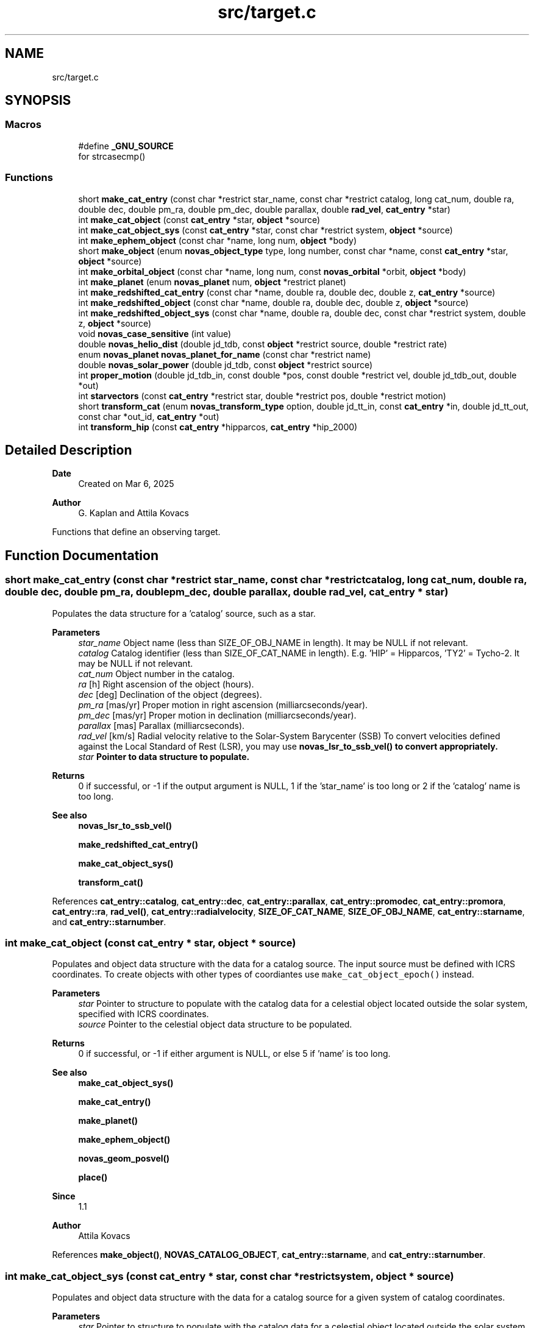 .TH "src/target.c" 3 "Version v1.3" "SuperNOVAS" \" -*- nroff -*-
.ad l
.nh
.SH NAME
src/target.c
.SH SYNOPSIS
.br
.PP
.SS "Macros"

.in +1c
.ti -1c
.RI "#define \fB_GNU_SOURCE\fP"
.br
.RI "for strcasecmp() "
.in -1c
.SS "Functions"

.in +1c
.ti -1c
.RI "short \fBmake_cat_entry\fP (const char *restrict star_name, const char *restrict catalog, long cat_num, double ra, double dec, double pm_ra, double pm_dec, double parallax, double \fBrad_vel\fP, \fBcat_entry\fP *star)"
.br
.ti -1c
.RI "int \fBmake_cat_object\fP (const \fBcat_entry\fP *star, \fBobject\fP *source)"
.br
.ti -1c
.RI "int \fBmake_cat_object_sys\fP (const \fBcat_entry\fP *star, const char *restrict system, \fBobject\fP *source)"
.br
.ti -1c
.RI "int \fBmake_ephem_object\fP (const char *name, long num, \fBobject\fP *body)"
.br
.ti -1c
.RI "short \fBmake_object\fP (enum \fBnovas_object_type\fP type, long number, const char *name, const \fBcat_entry\fP *star, \fBobject\fP *source)"
.br
.ti -1c
.RI "int \fBmake_orbital_object\fP (const char *name, long num, const \fBnovas_orbital\fP *orbit, \fBobject\fP *body)"
.br
.ti -1c
.RI "int \fBmake_planet\fP (enum \fBnovas_planet\fP num, \fBobject\fP *restrict planet)"
.br
.ti -1c
.RI "int \fBmake_redshifted_cat_entry\fP (const char *name, double ra, double dec, double z, \fBcat_entry\fP *source)"
.br
.ti -1c
.RI "int \fBmake_redshifted_object\fP (const char *name, double ra, double dec, double z, \fBobject\fP *source)"
.br
.ti -1c
.RI "int \fBmake_redshifted_object_sys\fP (const char *name, double ra, double dec, const char *restrict system, double z, \fBobject\fP *source)"
.br
.ti -1c
.RI "void \fBnovas_case_sensitive\fP (int value)"
.br
.ti -1c
.RI "double \fBnovas_helio_dist\fP (double jd_tdb, const \fBobject\fP *restrict source, double *restrict rate)"
.br
.ti -1c
.RI "enum \fBnovas_planet\fP \fBnovas_planet_for_name\fP (const char *restrict name)"
.br
.ti -1c
.RI "double \fBnovas_solar_power\fP (double jd_tdb, const \fBobject\fP *restrict source)"
.br
.ti -1c
.RI "int \fBproper_motion\fP (double jd_tdb_in, const double *pos, const double *restrict vel, double jd_tdb_out, double *out)"
.br
.ti -1c
.RI "int \fBstarvectors\fP (const \fBcat_entry\fP *restrict star, double *restrict pos, double *restrict motion)"
.br
.ti -1c
.RI "short \fBtransform_cat\fP (enum \fBnovas_transform_type\fP option, double jd_tt_in, const \fBcat_entry\fP *in, double jd_tt_out, const char *out_id, \fBcat_entry\fP *out)"
.br
.ti -1c
.RI "int \fBtransform_hip\fP (const \fBcat_entry\fP *hipparcos, \fBcat_entry\fP *hip_2000)"
.br
.in -1c
.SH "Detailed Description"
.PP 

.PP
\fBDate\fP
.RS 4
Created on Mar 6, 2025 
.RE
.PP
\fBAuthor\fP
.RS 4
G\&. Kaplan and Attila Kovacs
.RE
.PP
Functions that define an observing target\&. 
.SH "Function Documentation"
.PP 
.SS "short make_cat_entry (const char *restrict star_name, const char *restrict catalog, long cat_num, double ra, double dec, double pm_ra, double pm_dec, double parallax, double rad_vel, \fBcat_entry\fP * star)"
Populates the data structure for a 'catalog' source, such as a star\&.
.PP
\fBParameters\fP
.RS 4
\fIstar_name\fP Object name (less than SIZE_OF_OBJ_NAME in length)\&. It may be NULL if not relevant\&. 
.br
\fIcatalog\fP Catalog identifier (less than SIZE_OF_CAT_NAME in length)\&. E\&.g\&. 'HIP' = Hipparcos, 'TY2' = Tycho-2\&. It may be NULL if not relevant\&. 
.br
\fIcat_num\fP Object number in the catalog\&. 
.br
\fIra\fP [h] Right ascension of the object (hours)\&. 
.br
\fIdec\fP [deg] Declination of the object (degrees)\&. 
.br
\fIpm_ra\fP [mas/yr] Proper motion in right ascension (milliarcseconds/year)\&. 
.br
\fIpm_dec\fP [mas/yr] Proper motion in declination (milliarcseconds/year)\&. 
.br
\fIparallax\fP [mas] Parallax (milliarcseconds)\&. 
.br
\fIrad_vel\fP [km/s] Radial velocity relative to the Solar-System Barycenter (SSB) To convert velocities defined against the Local Standard of Rest (LSR), you may use \fC\fBnovas_lsr_to_ssb_vel()\fP\fP to convert appropriately\&. 
.br
\fIstar\fP Pointer to data structure to populate\&. 
.RE
.PP
\fBReturns\fP
.RS 4
0 if successful, or -1 if the output argument is NULL, 1 if the 'star_name' is too long or 2 if the 'catalog' name is too long\&.
.RE
.PP
\fBSee also\fP
.RS 4
\fBnovas_lsr_to_ssb_vel()\fP 
.PP
\fBmake_redshifted_cat_entry()\fP 
.PP
\fBmake_cat_object_sys()\fP 
.PP
\fBtransform_cat()\fP 
.RE
.PP

.PP
References \fBcat_entry::catalog\fP, \fBcat_entry::dec\fP, \fBcat_entry::parallax\fP, \fBcat_entry::promodec\fP, \fBcat_entry::promora\fP, \fBcat_entry::ra\fP, \fBrad_vel()\fP, \fBcat_entry::radialvelocity\fP, \fBSIZE_OF_CAT_NAME\fP, \fBSIZE_OF_OBJ_NAME\fP, \fBcat_entry::starname\fP, and \fBcat_entry::starnumber\fP\&.
.SS "int make_cat_object (const \fBcat_entry\fP * star, \fBobject\fP * source)"
Populates and object data structure with the data for a catalog source\&. The input source must be defined with ICRS coordinates\&. To create objects with other types of coordiantes use \fCmake_cat_object_epoch()\fP instead\&.
.PP
\fBParameters\fP
.RS 4
\fIstar\fP Pointer to structure to populate with the catalog data for a celestial object located outside the solar system, specified with ICRS coordinates\&. 
.br
\fIsource\fP Pointer to the celestial object data structure to be populated\&. 
.RE
.PP
\fBReturns\fP
.RS 4
0 if successful, or -1 if either argument is NULL, or else 5 if 'name' is too long\&.
.RE
.PP
\fBSee also\fP
.RS 4
\fBmake_cat_object_sys()\fP 
.PP
\fBmake_cat_entry()\fP 
.PP
\fBmake_planet()\fP 
.PP
\fBmake_ephem_object()\fP 
.PP
\fBnovas_geom_posvel()\fP 
.PP
\fBplace()\fP
.RE
.PP
\fBSince\fP
.RS 4
1\&.1 
.RE
.PP
\fBAuthor\fP
.RS 4
Attila Kovacs 
.RE
.PP

.PP
References \fBmake_object()\fP, \fBNOVAS_CATALOG_OBJECT\fP, \fBcat_entry::starname\fP, and \fBcat_entry::starnumber\fP\&.
.SS "int make_cat_object_sys (const \fBcat_entry\fP * star, const char *restrict system, \fBobject\fP * source)"
Populates and object data structure with the data for a catalog source for a given system of catalog coordinates\&.
.PP
\fBParameters\fP
.RS 4
\fIstar\fP Pointer to structure to populate with the catalog data for a celestial object located outside the solar system\&. 
.br
\fIsystem\fP Input catalog coordinate system epoch, e\&.g\&. 'ICRS', 'B1950\&.0', 'J2000\&.0', 'FK4', 'FK5', or 'HIP'\&. In general, any Besselian or Julian year epoch can be used by year (e\&.g\&. 'B1933\&.193' or 'J2022\&.033'), or else the fixed value listed\&. If 'B' or 'J' is ommitted in front of the epoch year, then Besselian epochs are assumed prior to 1984\&.0\&. 
.br
\fIsource\fP Pointer to the celestial object data structure to be populated with the corresponding ICRS catalog coordinates, after appying proper-motion and precession corrections as appropriate\&. 
.RE
.PP
\fBReturns\fP
.RS 4
0 if successful, or -1 if any argument is NULL or if the input 'system' is invalid, or else 5 if 'name' is too long\&.
.RE
.PP
\fBSee also\fP
.RS 4
\fBmake_cat_object()\fP 
.PP
\fBmake_redshifted_object_sys()\fP 
.PP
novas_jd_for_epoch() 
.PP
\fBmake_cat_entry()\fP 
.PP
\fBplace()\fP 
.PP
\fBNOVAS_SYSTEM_ICRS\fP 
.PP
\fBNOVAS_SYSTEM_HIP\fP 
.PP
\fBNOVAS_SYSTEM_J2000\fP 
.PP
\fBNOVAS_SYSTEM_B1950\fP
.RE
.PP
\fBSince\fP
.RS 4
1\&.3 
.RE
.PP
\fBAuthor\fP
.RS 4
Attila Kovacs 
.RE
.PP

.PP
References \fBmake_cat_object()\fP, and \fBobject::star\fP\&.
.SS "int make_ephem_object (const char * name, long num, \fBobject\fP * body)"
Sets a celestial object to be a Solar-system ephemeris body\&. Typically this would be used to define minor planets, asteroids, comets and planetary satellites\&.
.PP
\fBParameters\fP
.RS 4
\fIname\fP Name of object\&. By default converted to upper-case, unless \fBnovas_case_sensitive()\fP was called with a non-zero argument\&. Max\&. SIZE_OF_OBJ_NAME long, including termination\&. If the ephemeris provider uses names, then the name should match those of the ephemeris provider -- otherwise it is not important\&. 
.br
\fInum\fP Solar-system body ID number (e\&.g\&. NAIF)\&. The number should match the needs of the ephemeris provider used with NOVAS\&. (If the ephemeris provider is by name and not ID number, then the number here is not important)\&. 
.br
\fIbody\fP Pointer to structure to populate\&. 
.RE
.PP
\fBReturns\fP
.RS 4
0 if successful, or else -1 if the 'body' pointer is NULL or the name is too long\&.
.RE
.PP
\fBSee also\fP
.RS 4
\fBset_ephem_provider()\fP 
.PP
\fBmake_planet()\fP 
.PP
\fBmake_cat_entry()\fP 
.PP
\fBnovas_geom_posvel()\fP 
.PP
\fBplace()\fP
.RE
.PP
\fBSince\fP
.RS 4
1\&.0 
.RE
.PP
\fBAuthor\fP
.RS 4
Attila Kovacs 
.RE
.PP

.PP
References \fBmake_object()\fP, and \fBNOVAS_EPHEM_OBJECT\fP\&.
.SS "short make_object (enum \fBnovas_object_type\fP type, long number, const char * name, const \fBcat_entry\fP * star, \fBobject\fP * source)"
Populates an object data structure using the parameters provided\&. By default (for compatibility with NOVAS C) source names are converted to upper-case internally\&. You can however enable case-sensitive processing by calling \fBnovas_case_sensitive()\fP before\&.
.PP
NOTES: 
.PD 0
.IP "1." 4
This call does not initialize the \fCorbit\fP field (added in v1\&.2) with zeroes to remain ABI compatible with versions <1\&.2, and to avoid the possiblity of segfaulting if used to initialize a legacy \fCobject\fP variable\&. 
.PP
.PP
\fBParameters\fP
.RS 4
\fItype\fP The type of object\&. NOVAS_PLANET (0), NOVAS_EPHEM_OBJECT (1) or NOVAS_CATALOG_OBJECT (2), or NOVAS_ORBITAL_OBJECT (3)\&. 
.br
\fInumber\fP The novas ID number (for solar-system bodies only, otherwise ignored) 
.br
\fIname\fP The name of the object (case insensitive)\&. It should be shorter than SIZE_OF_OBJ_NAME or else an error will be returned\&. The name is converted to upper internally unless \fBnovas_case_sensitive()\fP was called before to change that\&. 
.br
\fIstar\fP Pointer to structure to populate with the catalog data for a celestial object located outside the solar system\&. Used only if type is NOVAS_CATALOG_OBJECT, otherwise ignored and can be NULL\&. 
.br
\fIsource\fP Pointer to the celestial object data structure to be populated\&. 
.RE
.PP
\fBReturns\fP
.RS 4
0 if successful, or -1 if 'cel_obj' is NULL or when type is NOVAS_CATALOG_OBJECT and 'star' is NULL, or else 1 if 'type' is invalid, 2 if 'number' is out of legal range or 5 if 'name' is too long\&.
.RE
.PP
\fBSee also\fP
.RS 4
\fBnovas_case_sensitive()\fP 
.PP
\fBmake_cat_object()\fP 
.PP
\fBmake_redshifted_object()\fP 
.PP
\fBmake_planet()\fP 
.PP
\fBmake_ephem_object()\fP 
.PP
\fBmake_orbital_object()\fP 
.PP
\fBnovas_geom_posvel()\fP 
.PP
\fBplace()\fP 
.RE
.PP

.PP
References \fBobject::name\fP, \fBNOVAS_CATALOG_OBJECT\fP, \fBNOVAS_OBJECT_TYPES\fP, \fBNOVAS_ORBITAL_OBJECT\fP, \fBNOVAS_PLANET\fP, \fBNOVAS_PLANETS\fP, \fBobject::number\fP, \fBobject::star\fP, and \fBobject::type\fP\&.
.SS "int make_orbital_object (const char * name, long num, const \fBnovas_orbital\fP * orbit, \fBobject\fP * body)"
Sets a celestial object to be a Solar-system orbital body\&. Typically this would be used to define minor planets, asteroids, comets, or even planetary satellites\&.
.PP
\fBParameters\fP
.RS 4
\fIname\fP Name of object\&. It may be NULL if not relevant\&. 
.br
\fInum\fP Solar-system body ID number (e\&.g\&. NAIF)\&. It is not required and can be set e\&.g\&. to -1 if not relevant to the caller\&. 
.br
\fIorbit\fP The orbital parameters to adopt\&. The data will be copied, not referenced\&. 
.br
\fIbody\fP Pointer to structure to populate\&. 
.RE
.PP
\fBReturns\fP
.RS 4
0 if successful, or else -1 if the 'orbit' or 'body' pointer is NULL or the name is too long\&.
.RE
.PP
\fBSee also\fP
.RS 4
\fBnovas_orbit_posvel()\fP 
.PP
\fBmake_planet()\fP 
.PP
\fBmake_ephem_object()\fP 
.PP
\fBnovas_geom_posvel()\fP 
.PP
\fBplace()\fP
.RE
.PP
\fBSince\fP
.RS 4
1\&.2 
.RE
.PP
\fBAuthor\fP
.RS 4
Attila Kovacs 
.RE
.PP

.PP
References \fBmake_object()\fP, \fBNOVAS_ORBITAL_OBJECT\fP, and \fBobject::orbit\fP\&.
.SS "int make_planet (enum \fBnovas_planet\fP num, \fBobject\fP *restrict planet)"
Sets a celestial object to be a major planet, or the Sun, Moon, Solar-system Barycenter, etc\&.
.PP
\fBParameters\fP
.RS 4
\fInum\fP Planet ID number (NOVAS convention) 
.br
\fIplanet\fP Pointer to structure to populate\&. 
.RE
.PP
\fBReturns\fP
.RS 4
0 if successful, or else -1 if the 'planet' pointer is NULL\&.
.RE
.PP
\fBSee also\fP
.RS 4
\fBmake_ephem_object()\fP 
.PP
\fBmake_cat_entry()\fP 
.PP
\fBplace()\fP
.RE
.PP
\fBSince\fP
.RS 4
1\&.0 
.RE
.PP
\fBAuthor\fP
.RS 4
Attila Kovacs 
.RE
.PP

.PP
References \fBmake_object()\fP, \fBNOVAS_PLANET\fP, \fBNOVAS_PLANET_NAMES_INIT\fP, and \fBNOVAS_PLANETS\fP\&.
.SS "int make_redshifted_cat_entry (const char * name, double ra, double dec, double z, \fBcat_entry\fP * source)"
Populates a celestial object data structure with the parameters for a redhifted catalog source, such as a distant quasar or galaxy\&. It is similar to \fC\fBmake_cat_object()\fP\fP except that it takes a Doppler-shift (z) instead of radial velocity and it assumes no parallax and no proper motion (appropriately for a distant redshifted source)\&. The catalog name is set to \fCEXT\fP to indicate an extragalactic source, and the catalog number defaults to 0\&. The user may change these default field values as appropriate afterwards, if necessary\&.
.PP
\fBParameters\fP
.RS 4
\fIname\fP Object name (less than SIZE_OF_OBJ_NAME in length)\&. It may be NULL\&. 
.br
\fIra\fP [h] Right ascension of the object (hours)\&. 
.br
\fIdec\fP [deg] Declination of the object (degrees)\&. 
.br
\fIz\fP Redhift value (\*<obs\*>  / \*<rest\*>  - 1 = f\*<rest\*>  / f\*<obs\*>  - 1)\&. 
.br
\fIsource\fP Pointer to structure to populate\&. 
.RE
.PP
\fBReturns\fP
.RS 4
0 if successful, or 5 if 'name' is too long, else -1 if the 'source' pointer is NULL\&.
.RE
.PP
\fBSee also\fP
.RS 4
\fBmake_redshifted_object_sys()\fP 
.PP
\fBnovas_v2z()\fP
.RE
.PP
\fBSince\fP
.RS 4
1\&.2 
.RE
.PP
\fBAuthor\fP
.RS 4
Attila Kovacs 
.RE
.PP

.PP
References \fBmake_cat_entry()\fP, and \fBnovas_z2v()\fP\&.
.SS "int make_redshifted_object (const char * name, double ra, double dec, double z, \fBobject\fP * source)"
Populates a celestial object data structure with the parameters for a redhifted catalog source, such as a distant quasar or galaxy\&. It is similar to \fC\fBmake_cat_object()\fP\fP except that it takes a Doppler-shift (z) instead of radial velocity and it assumes no parallax and no proper motion (appropriately for a distant redshifted source)\&. The catalog name is set to \fCEXT\fP to indicate an extragalactic source, and the catalog number defaults to 0\&. The user may change these default field values as appropriate afterwards, if necessary\&.
.PP
\fBParameters\fP
.RS 4
\fIname\fP Object name (less than SIZE_OF_OBJ_NAME in length)\&. It may be NULL\&. 
.br
\fIra\fP [h] ICRS Right ascension of the object (hours)\&. 
.br
\fIdec\fP [deg] ICRS Declination of the object (degrees)\&. 
.br
\fIz\fP Redhift value (\*<obs\*>  / \*<rest\*>  - 1 = f\*<rest\*>  / f\*<obs\*>  - 1)\&. 
.br
\fIsource\fP Pointer to structure to populate\&. 
.RE
.PP
\fBReturns\fP
.RS 4
0 if successful, or 5 if 'name' is too long, else -1 if the 'source' pointer is NULL\&.
.RE
.PP
\fBSee also\fP
.RS 4
\fBmake_redshifted_object_sys()\fP 
.PP
\fBmake_cat_object()\fP 
.PP
\fBnovas_v2z()\fP
.RE
.PP
\fBSince\fP
.RS 4
1\&.2 
.RE
.PP
\fBAuthor\fP
.RS 4
Attila Kovacs 
.RE
.PP

.PP
References \fBmake_cat_object()\fP, and \fBmake_redshifted_cat_entry()\fP\&.
.SS "int make_redshifted_object_sys (const char * name, double ra, double dec, const char *restrict system, double z, \fBobject\fP * source)"
Populates a celestial object data structure with the parameters for a redhifted catalog source, such as a distant quasar or galaxy, for a given system of catalog coordinates\&.
.PP
\fBParameters\fP
.RS 4
\fIname\fP Object name (less than SIZE_OF_OBJ_NAME in length)\&. It may be NULL\&. 
.br
\fIra\fP [h] ICRS Right ascension of the object (hours)\&. 
.br
\fIdec\fP [deg] ICRS Declination of the object (degrees)\&. 
.br
\fIsystem\fP Input catalog coordinate system epoch, e\&.g\&. 'ICRS', 'B1950\&.0', 'J2000\&.0', 'FK4', 'FK5', or 'HIP'\&. In general, any Besselian or Julian year epoch can be used by year (e\&.g\&. 'B1933\&.193' or 'J2022\&.033'), or else the fixed value listed\&. If 'B' or 'J' is ommitted in front of the epoch year, then Besselian epochs are assumed prior to 1984\&.0\&. 
.br
\fIz\fP Redhift value (\*<obs\*>  / \*<rest\*>  - 1 = f\*<rest\*>  / f\*<obs\*>  - 1)\&. 
.br
\fIsource\fP Pointer to the celestial object data structure to be populated with the corresponding ICRS catalog coordinates\&. 
.RE
.PP
\fBReturns\fP
.RS 4
0 if successful, or -1 if any of the pointer arguments is NULL or the 'system' is invalid, or else 1 if 'type' is invalid, 2 if 'number' is out of legal range or 5 if 'name' is too long\&.
.RE
.PP
\fBSee also\fP
.RS 4
\fBmake_redshifted_object()\fP 
.PP
\fBmake_cat_object_sys()\fP 
.PP
novas_jd_for_epoch() 
.PP
\fBplace()\fP 
.PP
\fBNOVAS_SYSTEM_ICRS\fP 
.PP
\fBNOVAS_SYSTEM_HIP\fP 
.PP
\fBNOVAS_SYSTEM_J2000\fP 
.PP
\fBNOVAS_SYSTEM_B1950\fP
.RE
.PP
\fBSince\fP
.RS 4
1\&.3 
.RE
.PP
\fBAuthor\fP
.RS 4
Attila Kovacs 
.RE
.PP

.PP
References \fBmake_redshifted_object()\fP, and \fBobject::star\fP\&.
.SS "void novas_case_sensitive (int value)"
Enables or disables case-sensitive processing of the object name\&. The effect is not retroactive\&. The setting will only affect the celestial objects that are defined after the call\&. Note, that catalog names, set via \fBmake_cat_entry()\fP are always case sensitive regardless of this setting\&.
.PP
\fBParameters\fP
.RS 4
\fIvalue\fP (boolean) TRUE (non-zero) to enable case-sensitive object names, or else FALSE (0) to convert names to upper case only (NOVAS C compatible behavior)\&.
.RE
.PP
\fBSee also\fP
.RS 4
\fBmake_object()\fP
.RE
.PP
\fBSince\fP
.RS 4
1\&.0 
.RE
.PP
\fBAuthor\fP
.RS 4
Attila Kovacs 
.RE
.PP

.SS "double novas_helio_dist (double jd_tdb, const \fBobject\fP *restrict source, double *restrict rate)"
Returns a Solar-system body's distance from the Sun, and optionally also the rate of recession\&. It may be useful, e\&.g\&. to calculate the body's heating from the Sun\&.
.PP
\fBParameters\fP
.RS 4
\fIjd_tdb\fP [day] Barycentric Dynamical Time (TDB) based Julian date\&. You may want to use a time that is antedated to when the observed light originated from the source\&. 
.br
\fIsource\fP Observed Solar-system source 
.br
\fIrate\fP [AU/day] (optional) Returned rate of recession from Sun 
.RE
.PP
\fBReturns\fP
.RS 4
[AU] Distance from the Sun, or NAN if not a Solar-system source\&.
.RE
.PP
\fBSince\fP
.RS 4
1\&.3 
.RE
.PP
\fBAuthor\fP
.RS 4
Attila Kovacs
.RE
.PP
\fBSee also\fP
.RS 4
\fBnovas_solar_power()\fP 
.PP
\fBnovas_solar_illum()\fP 
.RE
.PP

.PP
References \fBephemeris()\fP, \fBNOVAS_CATALOG_OBJECT\fP, \fBNOVAS_HELIOCENTER\fP, \fBNOVAS_REDUCED_ACCURACY\fP, and \fBnovas_vlen()\fP\&.
.SS "enum \fBnovas_planet\fP novas_planet_for_name (const char *restrict name)"
Returns the NOVAS planet ID for a given name (case insensitive), or -1 if no match is found\&.
.PP
\fBParameters\fP
.RS 4
\fIname\fP The planet name, or that for the 'Sun', 'Moon' or 'SSB' (case insensitive)\&. The spelled out 'Solar System Barycenter' is also recognized with either spaces, hyphens ('-') or underscores ('_') separating the case insensitive words\&. 
.RE
.PP
\fBReturns\fP
.RS 4
The NOVAS major planet ID, or -1 (errno set to EINVAL) if the input name is NULL or if there is no match for the name provided\&.
.RE
.PP
\fBAuthor\fP
.RS 4
Attila Kovacs 
.RE
.PP
\fBSince\fP
.RS 4
1\&.2
.RE
.PP
\fBSee also\fP
.RS 4
\fBmake_planet()\fP 
.RE
.PP

.PP
References \fBNOVAS_PLANET_NAMES_INIT\fP, \fBNOVAS_PLANETS\fP, and \fBNOVAS_SSB\fP\&.
.SS "double novas_solar_power (double jd_tdb, const \fBobject\fP *restrict source)"
Returns the typical incident Solar power on a Solar-system body at the time of observation\&.
.PP
\fBParameters\fP
.RS 4
\fIjd_tdb\fP [day] Barycentric Dynamical Time (TDB) based Julian date\&. You may want to use a time that is antedated to when the observed light originated ( was reflected) from the source\&. 
.br
\fIsource\fP Observed Solar-system source 
.RE
.PP
\fBReturns\fP
.RS 4
[W/m\*{2\*} ] Incident Solar power on the illuminated side of the object, or NAN if not a Solar-system source or if the source is the Sun itself\&.
.RE
.PP
\fBSince\fP
.RS 4
1\&.3 
.RE
.PP
\fBAuthor\fP
.RS 4
Attila Kovacs
.RE
.PP
\fBSee also\fP
.RS 4
\fBnovas_solar_illum()\fP 
.RE
.PP

.PP
References \fBnovas_helio_dist()\fP, and \fBNOVAS_SOLAR_CONSTANT\fP\&.
.SS "int proper_motion (double jd_tdb_in, const double * pos, const double *restrict vel, double jd_tdb_out, double * out)"
Applies proper motion, including foreshortening effects, to a star's position\&.
.PP
REFERENCES: 
.PD 0
.IP "1." 4
Kaplan, G\&. H\&. et\&. al\&. (1989)\&. Astron\&. Journ\&. 97, 1197-1210\&. 
.PP
.PP
\fBParameters\fP
.RS 4
\fIjd_tdb_in\fP [day] Barycentric Dynamical Time (TDB) based Julian date of the first epoch\&. 
.br
\fIpos\fP [AU] Position vector at first epoch\&. 
.br
\fIvel\fP [AU/day] Velocity vector at first epoch\&. 
.br
\fIjd_tdb_out\fP [day] Barycentric Dynamical Time (TDB) based Julian date of the second epoch\&. 
.br
\fIout\fP Position vector at second epoch\&. It can be the same vector as the input\&. 
.RE
.PP
\fBReturns\fP
.RS 4
0 if successful, or -1 if any of the vector areguments is NULL\&.
.RE
.PP
\fBSee also\fP
.RS 4
\fBtransform_cat()\fP 
.RE
.PP

.SS "int starvectors (const \fBcat_entry\fP *restrict star, double *restrict pos, double *restrict motion)"
Converts angular quantities for stars to vectors\&.
.PP
NOTES: 
.PD 0
.IP "1." 4
The velocity returned should not be used for deriving spectroscopic radial velocity\&. It is a measure of the perceived change of the stars position, not a true physical velocity\&. 
.PP
.PP
REFERENCES: 
.PD 0
.IP "1." 4
Kaplan, G\&. H\&. et\&. al\&. (1989)\&. Astron\&. Journ\&. 97, 1197-1210\&. 
.PP
.PP
\fBParameters\fP
.RS 4
\fIstar\fP Pointer to catalog entry structure containing ICRS catalog 
.br
\fIpos\fP [AU] Position vector, equatorial rectangular coordinates, components in AU\&. It may be NULL if not required\&. 
.br
\fImotion\fP [AU/day] Perceived motion of star, in equatorial rectangular coordinates, components in AU/Day\&. It must be distinct from the pos output vector, and may be NULL if not required\&. Note, that it is suitable only for calculating the apparent 3D location of the star at a different time, and should not be used as a measure of physical velocity, e\&.g\&. for spectroscopic radial velocity determination\&.
.RE
.PP
\fBReturns\fP
.RS 4
0 if successful, or -1 if the star argument is NULL or the output vectors are the same pointer\&.
.RE
.PP
\fBSee also\fP
.RS 4
\fBmake_cat_entry()\fP 
.RE
.PP

.PP
References \fBNOVAS_KMS\fP, \fBnovas_los_to_xyz()\fP, and \fBradec2vector()\fP\&.
.SS "short transform_cat (enum \fBnovas_transform_type\fP option, double jd_tt_in, const \fBcat_entry\fP * in, double jd_tt_out, const char * out_id, \fBcat_entry\fP * out)"
Transform a star's catalog quantities for a change the coordinate system and/or the date for which the positions are calculated\&. Also used to rotate catalog quantities on the dynamical equator and equinox of J2000\&.0 to the ICRS or vice versa\&.
.PP
'date_incat' and 'date_newcat' may be specified either as a Julian date (e\&.g\&., 2433282\&.5 or NOVAS_JD_B1950) or a fractional Julian year and fraction (e\&.g\&., 1950\&.0)\&. Values less than 10000 are assumed to be years\&. You can also use the supplied constants NOVAS_JD_J2000 or NOVAS_JD_B1950\&. The date arguments are ignored for the ICRS frame conversion options\&.
.PP
If 'option' is PROPER_MOTION (1), input data can be in any reference system\&. If 'option' is PRECESSION (2) or CHANGE_EPOCH (3), input data is assume to be in the dynamical system of 'date_incat' and produces output in the dynamical system of 'date_outcat'\&. If 'option' is CHANGE_J2000_TO_ICRS (4), the input data should be in the J2000\&.0 dynamical frame\&. And if 'option' is CHANGE_ICRS_TO_J2000 (5), the input data must be in the ICRS, and the output will be in the J2000 dynamical frame\&.
.PP
This function cannot be properly used to bring data from old star catalogs into the modern system, because old catalogs were compiled using a set of constants that are incompatible with modern values\&. In particular, it should not be used for catalogs whose positions and proper motions were derived by assuming a precession constant significantly different from the value implicit in function \fBprecession()\fP\&.
.PP
\fBParameters\fP
.RS 4
\fIoption\fP Type of transformation 
.br
\fIjd_tt_in\fP [day|yr] Terrestrial Time (TT) based Julian date, or year, of input catalog data\&. Not used if option is CHANGE_J2000_TO_ICRS (4) or CHANGE_ICRS_TO_J2000 (5)\&. 
.br
\fIin\fP An entry from the input catalog, with units as given in the struct definition 
.br
\fIjd_tt_out\fP [day|yr] Terrestrial Time (TT) based Julian date, or year, of output catalog data\&. Not used if option is CHANGE_J2000_TO_ICRS (4) or CHANGE_ICRS_TO_J2000 (5)\&. 
.br
\fIout_id\fP Catalog identifier (0 terminated)\&. It may also be NULL in which case the catalog name is inherited from the input\&. 
.br
\fIout\fP The transformed catalog entry, with units as given in the struct definition\&. It may be the same as the input\&. 
.RE
.PP
\fBReturns\fP
.RS 4
0 if successful, -1 if either vector argument is NULL or if the 'option' is invalid, or else 2 if 'out_id' is too long\&.
.RE
.PP
\fBSee also\fP
.RS 4
\fBtransform_hip()\fP 
.PP
\fBmake_cat_entry()\fP 
.PP
\fBnovas_epoch()\fP 
.PP
\fBNOVAS_JD_J2000\fP 
.PP
\fBNOVAS_JD_B1950\fP 
.PP
\fBNOVAS_JD_HIP\fP 
.RE
.PP

.PP
References \fBcat_entry::catalog\fP, \fBCHANGE_EPOCH\fP, \fBCHANGE_ICRS_TO_J2000\fP, \fBCHANGE_J2000_TO_ICRS\fP, \fBcat_entry::dec\fP, \fBframe_tie()\fP, \fBICRS_TO_J2000\fP, \fBJ2000_TO_ICRS\fP, \fBNOVAS_JD_J2000\fP, \fBNOVAS_KMS\fP, \fBnovas_los_to_xyz()\fP, \fBnovas_vlen()\fP, \fBnovas_xyz_to_los()\fP, \fBcat_entry::parallax\fP, \fBPRECESSION\fP, \fBprecession()\fP, \fBcat_entry::promodec\fP, \fBcat_entry::promora\fP, \fBPROPER_MOTION\fP, \fBcat_entry::ra\fP, \fBradec2vector()\fP, \fBcat_entry::radialvelocity\fP, \fBSIZE_OF_CAT_NAME\fP, \fBSIZE_OF_OBJ_NAME\fP, \fBcat_entry::starname\fP, and \fBcat_entry::starnumber\fP\&.
.SS "int transform_hip (const \fBcat_entry\fP * hipparcos, \fBcat_entry\fP * hip_2000)"
Convert Hipparcos catalog data at epoch J1991\&.25 to epoch J2000\&.0, for use within NOVAS\&. To be used only for Hipparcos or Tycho stars with linear space motion\&. Both input and output data is in the ICRS\&.
.PP
\fBParameters\fP
.RS 4
\fIhipparcos\fP An entry from the Hipparcos catalog, at epoch J1991\&.25, with 'ra' in degrees(!) as per Hipparcos catalog units\&. 
.br
\fIhip_2000\fP The transformed input entry, at epoch J2000\&.0, with 'ra' in hours(!) as per the NOVAS convention\&. It may be the same as the input\&.
.RE
.PP
\fBReturns\fP
.RS 4
0 if successful, or -1 if either of the input pointer arguments is NULL\&.
.RE
.PP
\fBSee also\fP
.RS 4
\fBmake_cat_entry()\fP 
.PP
\fBNOVAS_JD_HIP\fP 
.RE
.PP

.PP
References \fBcat_entry::catalog\fP, \fBNOVAS_JD_HIP\fP, \fBcat_entry::ra\fP, and \fBtransform_cat()\fP\&.
.SH "Author"
.PP 
Generated automatically by Doxygen for SuperNOVAS from the source code\&.
